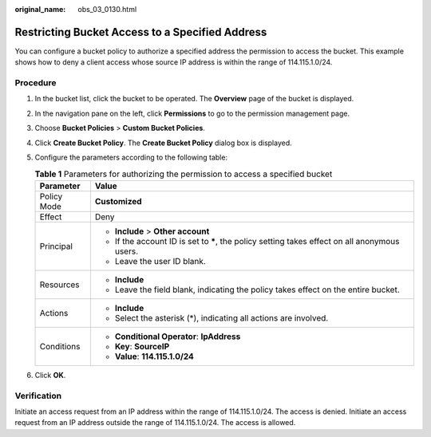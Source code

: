 :original_name: obs_03_0130.html

.. _obs_03_0130:

Restricting Bucket Access to a Specified Address
================================================

You can configure a bucket policy to authorize a specified address the permission to access the bucket. This example shows how to deny a client access whose source IP address is within the range of 114.115.1.0/24.

Procedure
---------

#. In the bucket list, click the bucket to be operated. The **Overview** page of the bucket is displayed.
#. In the navigation pane on the left, click **Permissions** to go to the permission management page.
#. Choose **Bucket Policies** > **Custom Bucket Policies**.
#. Click **Create Bucket Policy**. The **Create Bucket Policy** dialog box is displayed.
#. Configure the parameters according to the following table:

   .. table:: **Table 1** Parameters for authorizing the permission to access a specified bucket

      +-----------------------------------+------------------------------------------------------------------------------------------------+
      | Parameter                         | Value                                                                                          |
      +===================================+================================================================================================+
      | Policy Mode                       | **Customized**                                                                                 |
      +-----------------------------------+------------------------------------------------------------------------------------------------+
      | Effect                            | Deny                                                                                           |
      +-----------------------------------+------------------------------------------------------------------------------------------------+
      | Principal                         | -  **Include** > **Other account**                                                             |
      |                                   | -  If the account ID is set to **\***, the policy setting takes effect on all anonymous users. |
      |                                   | -  Leave the user ID blank.                                                                    |
      +-----------------------------------+------------------------------------------------------------------------------------------------+
      | Resources                         | -  **Include**                                                                                 |
      |                                   | -  Leave the field blank, indicating the policy takes effect on the entire bucket.             |
      +-----------------------------------+------------------------------------------------------------------------------------------------+
      | Actions                           | -  **Include**                                                                                 |
      |                                   | -  Select the asterisk (*), indicating all actions are involved.                               |
      +-----------------------------------+------------------------------------------------------------------------------------------------+
      | Conditions                        | -  **Conditional Operator**: **IpAddress**                                                     |
      |                                   | -  **Key**: **SourceIP**                                                                       |
      |                                   | -  **Value**: **114.115.1.0/24**                                                               |
      +-----------------------------------+------------------------------------------------------------------------------------------------+

#. Click **OK**.

Verification
------------

Initiate an access request from an IP address within the range of 114.115.1.0/24. The access is denied. Initiate an access request from an IP address outside the range of 114.115.1.0/24. The access is allowed.
